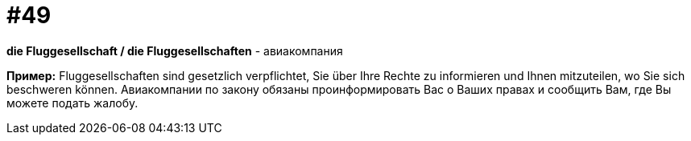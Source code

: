 [#16_049]
= #49

*die Fluggesellschaft / die Fluggesellschaften* - авиакомпания

*Пример:*
Fluggesellschaften sind gesetzlich verpflichtet, Sie über Ihre Rechte zu informieren und Ihnen mitzuteilen, wo Sie sich beschweren können. 
Авиакомпании по закону обязаны проинформировать Вас о Ваших правах и сообщить Вам, где Вы можете подать жалобу.